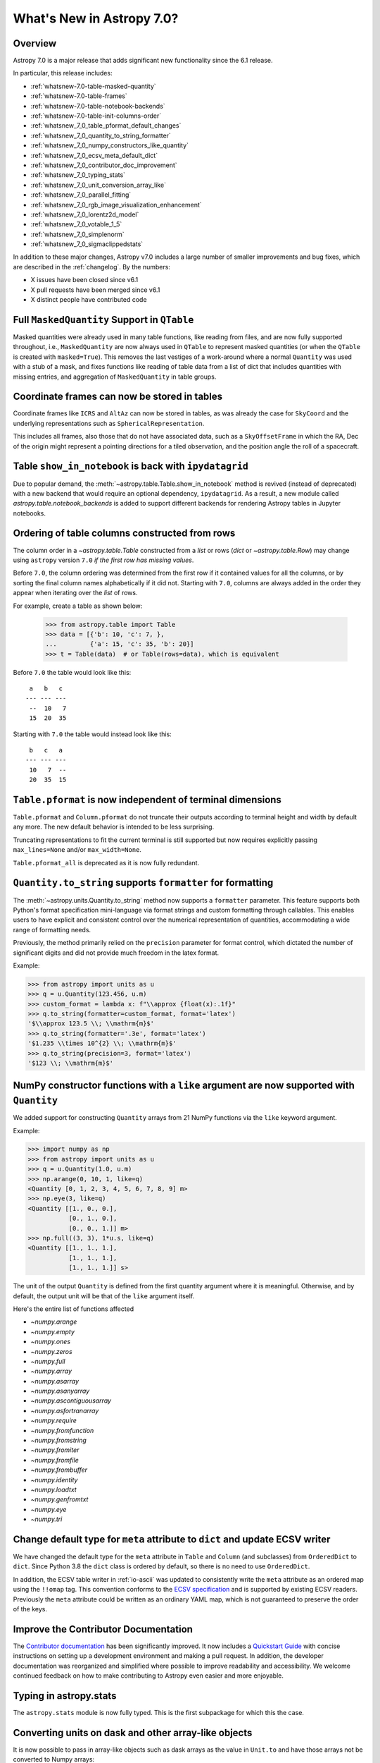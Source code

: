 .. _whatsnew-7.0:

**************************
What's New in Astropy 7.0?
**************************

Overview
========

Astropy 7.0 is a major release that adds significant new functionality since
the 6.1 release.

In particular, this release includes:

* :ref:`whatsnew-7.0-table-masked-quantity`
* :ref:`whatsnew-7.0-table-frames`
* :ref:`whatsnew-7.0-table-notebook-backends`
* :ref:`whatsnew-7.0-table-init-columns-order`
* :ref:`whatsnew_7_0_table_pformat_default_changes`
* :ref:`whatsnew_7_0_quantity_to_string_formatter`
* :ref:`whatsnew_7_0_numpy_constructors_like_quantity`
* :ref:`whatsnew_7_0_ecsv_meta_default_dict`
* :ref:`whatsnew_7_0_contributor_doc_improvement`
* :ref:`whatsnew_7_0_typing_stats`
* :ref:`whatsnew_7_0_unit_conversion_array_like`
* :ref:`whatsnew_7_0_parallel_fitting`
* :ref:`whatsnew_7_0_rgb_image_visualization_enhancement`
* :ref:`whatsnew_7_0_lorentz2d_model`
* :ref:`whatsnew_7_0_votable_1_5`
* :ref:`whatsnew_7_0_simplenorm`
* :ref:`whatsnew_7_0_sigmaclippedstats`

In addition to these major changes, Astropy v7.0 includes a large number of
smaller improvements and bug fixes, which are described in the :ref:`changelog`.
By the numbers:

* X issues have been closed since v6.1
* X pull requests have been merged since v6.1
* X distinct people have contributed code

.. _whatsnew-7.0-table-masked-quantity:

Full ``MaskedQuantity`` Support in ``QTable``
=============================================

Masked quantities were already used in many table functions, like reading from
files, and are now fully supported throughout, i.e., ``MaskedQuantity`` are
now always used in ``QTable`` to represent masked quantities (or when the
``QTable`` is created with ``masked=True``). This removes the last vestiges of
a work-around where a normal ``Quantity`` was used with a stub of a mask, and
fixes functions like reading of table data from a list of dict that includes
quantities with missing entries, and aggregation of ``MaskedQuantity`` in
table groups.

.. _whatsnew-7.0-table-frames:

Coordinate frames can now be stored in tables
=============================================

Coordinate frames like ``ICRS`` and ``AltAz`` can now be stored in tables, as
was already the case for ``SkyCoord`` and the underlying representations such
as ``SphericalRepresentation``.

This includes all frames, also those that do not have associated data, such as
a ``SkyOffsetFrame`` in which the RA, Dec of the origin might represent a
pointing directions for a tiled observation, and the position angle the roll of
a spacecraft.

.. _whatsnew-7.0-table-notebook-backends:

Table ``show_in_notebook`` is back with ``ipydatagrid``
=======================================================

Due to popular demand, the :meth:`~astropy.table.Table.show_in_notebook`
method is revived (instead of deprecated) with a new backend that would
require an optional dependency, ``ipydatagrid``. As a result, a new module
called `astropy.table.notebook_backends` is added to support different
backends for rendering Astropy tables in Jupyter notebooks.

.. image:: https://raw.githubusercontent.com/jupyter-widgets/ipydatagrid/main/static/ipydatagrid_1.gif
   :width: 450px
   :alt: Animated DataGrid usage example from ipydatagrid

.. _whatsnew-7.0-table-init-columns-order:

Ordering of table columns constructed from rows
===============================================

The column order in a `~astropy.table.Table` constructed from a `list` or rows (`dict`
or `~astropy.table.Row`) may change using ``astropy`` version ``7.0`` *if the
first row has missing values*.

Before ``7.0``, the column ordering was determined from the first row if it contained
values for all the columns, or by sorting the final column names alphabetically if it
did not. Starting with ``7.0``, columns are always added in the order they appear
when iterating over  the `list` of rows.

For example, create a table as shown below:

    >>> from astropy.table import Table
    >>> data = [{'b': 10, 'c': 7, },
    ...         {'a': 15, 'c': 35, 'b': 20}]
    >>> t = Table(data)  # or Table(rows=data), which is equivalent


Before ``7.0`` the table would look like this::

     a   b   c
    --- --- ---
     --  10   7
     15  20  35


Starting with ``7.0`` the table would instead look like this::

     b   c   a
    --- --- ---
     10   7  --
     20  35  15

.. _whatsnew_7_0_table_pformat_default_changes:

``Table.pformat`` is now independent of terminal dimensions
===========================================================

``Table.pformat`` and ``Column.pformat`` do not truncate their outputs according
to terminal height and width by default any more. The new default behavior is
intended to be less surprising.

Truncating representations to fit the current terminal is still supported but
now requires explicitly passing ``max_lines=None`` and/or ``max_width=None``.

``Table.pformat_all`` is deprecated as it is now fully redundant.


.. _whatsnew_7_0_quantity_to_string_formatter:

``Quantity.to_string`` supports ``formatter`` for formatting
==============================================================

The :meth:`~astropy.units.Quantity.to_string` method now supports a ``formatter`` parameter.
This feature supports both Python's format specification mini-language via format strings and
custom formatting through callables. This enables users to have explicit and consistent control
over the numerical representation of quantities, accommodating a wide range of formatting needs.

Previously, the method primarily relied on the ``precision`` parameter for format control, which dictated
the number of significant digits and did not provide much freedom in the latex format.

Example:

.. code-block:: python

    >>> from astropy import units as u
    >>> q = u.Quantity(123.456, u.m)
    >>> custom_format = lambda x: f"\\approx {float(x):.1f}"
    >>> q.to_string(formatter=custom_format, format='latex')
    '$\\approx 123.5 \\; \\mathrm{m}$'
    >>> q.to_string(formatter='.3e', format='latex')
    '$1.235 \\times 10^{2} \\; \\mathrm{m}$'
    >>> q.to_string(precision=3, format='latex')
    '$123 \\; \\mathrm{m}$'

.. _whatsnew_7_0_numpy_constructors_like_quantity:

NumPy constructor functions with a ``like`` argument are now supported with ``Quantity``
========================================================================================

We added support for constructing ``Quantity`` arrays from 21 NumPy functions
via the ``like`` keyword argument.

Example:

.. code-block:: python

    >>> import numpy as np
    >>> from astropy import units as u
    >>> q = u.Quantity(1.0, u.m)
    >>> np.arange(0, 10, 1, like=q)
    <Quantity [0, 1, 2, 3, 4, 5, 6, 7, 8, 9] m>
    >>> np.eye(3, like=q)
    <Quantity [[1., 0., 0.],
               [0., 1., 0.],
               [0., 0., 1.]] m>
    >>> np.full((3, 3), 1*u.s, like=q)
    <Quantity [[1., 1., 1.],
               [1., 1., 1.],
               [1., 1., 1.]] s>


The unit of the output ``Quantity`` is defined from the first quantity argument
where it is meaningful. Otherwise, and by default, the output unit will be that
of the ``like`` argument itself.

Here's the entire list of functions affected

* `~numpy.arange`
* `~numpy.empty`
* `~numpy.ones`
* `~numpy.zeros`
* `~numpy.full`
* `~numpy.array`
* `~numpy.asarray`
* `~numpy.asanyarray`
* `~numpy.ascontiguousarray`
* `~numpy.asfortranarray`
* `~numpy.require`
* `~numpy.fromfunction`
* `~numpy.fromstring`
* `~numpy.fromiter`
* `~numpy.fromfile`
* `~numpy.frombuffer`
* `~numpy.identity`
* `~numpy.loadtxt`
* `~numpy.genfromtxt`
* `~numpy.eye`
* `~numpy.tri`

.. _whatsnew_7_0_ecsv_meta_default_dict:

Change default type for ``meta`` attribute to ``dict`` and update ECSV writer
=============================================================================

We have changed the default type for the ``meta`` attribute in ``Table`` and ``Column``
(and subclasses) from ``OrderedDict`` to ``dict``. Since Python 3.8 the ``dict`` class
is ordered by default, so there is no need to use ``OrderedDict``.

In addition, the ECSV table writer in :ref:`io-ascii` was updated to consistently
write the ``meta`` attribute as an ordered map using the  ``!!omap`` tag. This
convention conforms to the `ECSV specification
<https://github.com/astropy/astropy-APEs/blob/main/APE6.rst>`_ and is supported by
existing ECSV readers. Previously the ``meta`` attribute could be written as an ordinary
YAML map, which is not guaranteed to preserve the order of the keys.

.. _whatsnew_7_0_contributor_doc_improvement:

Improve the Contributor Documentation
=====================================

The `Contributor documentation <https://docs.astropy.org/en/latest/index_dev.html>`_ has
been significantly improved. It now includes a `Quickstart Guide
<https://docs.astropy.org/en/latest/development/quickstart.html>`_ with concise
instructions on setting up a development environment and making a pull request. In
addition, the developer documentation was reorganized and simplified where possible to
improve readability and accessibility. We welcome continued feedback on how to make
contributing to Astropy even easier and more enjoyable.

.. _whatsnew_7_0_typing_stats:

Typing in astropy.stats
=======================

The ``astropy.stats`` module is now fully typed. This is the first subpackage for
which this the case.

.. _whatsnew_7_0_unit_conversion_array_like:

Converting units on dask and other array-like objects
=====================================================

It is now possible to pass in array-like objects such as dask arrays as the
value in ``Unit.to`` and have those arrays not be converted to Numpy arrays:

.. doctest-requires:: dask

    >>> from dask import array as da
    >>> from astropy import units as u
    >>> arr = da.arange(10)
    >>> u.m.to(u.km, value=arr)
    dask.array<mul, shape=(10,), dtype=float64, chunksize=(10,), chunktype=numpy.ndarray>

Note that it is not yet possible to use ``Quantity`` with dask arrays directly.

.. _whatsnew_7_0_parallel_fitting:

Fitting models in parallel with N-dimensional data
==================================================

A new function, :func:`~astropy.modeling.fitting.parallel_fit_dask`, has been
added to the :mod:`astropy.modeling` module. This function makes it easy to fit
many parts of an N-dimensional array in parallel, such as fitting all the
spectra in a spectral cube. This makes use of the `dask
<https://www.dask.org/>`_ package to efficiently parallelize the problem,
running it either on multiple processes of a single machine or in a distributed
environment. A simple example might be:

.. doctest-skip::

    >>> from astropy.modeling.models import Gaussian1D
    >>> from astropy.modeling.fitting import parallel_fit_dask, TRFLSQFitter
    >>> model_fit = parallel_fit_dask(model=Gaussian1D(),
    ...                               fitter=TRFLSQFitter(),
    ...                               data=data,
    ...                               world=wcs,
    ...                               fitting_axes=0)

where ``data`` is a 3-D array, and ``wcs`` is the :class:`~astropy.wcs.WCS`
object associated with the data. A full example can be found at
:ref:`parallel-fitting`.

.. _whatsnew_7_0_rgb_image_visualization_enhancement:

RGB image visualization enhancements
====================================


The `RGB image visualization functionality <https://docs.astropy.org/en/latest/visualization/rgb.html>`_
in ``astropy.visualization`` has been expanded to support more flexible methods
for creating composite RGB images.

A new function :func:`~astropy.visualization.make_rgb` allows for creating RGB
images with independent scaling on each filter, using arbitrary stretch and
interval functions (instances of subclasses of
:class:`~astropy.visualization.BaseStretch` and
:class:`~astropy.visualization.BaseInterval`, respectively).

Additionally, the :func:`~astropy.visualization.make_lupton_rgb` function
(which performs interconnected R, G, B image scaling) now also supports
arbitrary stretch and interval functions, in addition to the default Lupton
asihn stretch.


.. plot::
   :context: reset
   :nofigs:

    import numpy as np
    import matplotlib.pyplot as plt
    from astropy.visualization import make_rgb, make_lupton_rgb, ManualInterval, LogStretch
    from astropy.io import fits
    from astropy.utils.data import get_pkg_data_filename

    # Read in the three images downloaded from here:
    g_name = get_pkg_data_filename('visualization/reprojected_sdss_g.fits.bz2')
    r_name = get_pkg_data_filename('visualization/reprojected_sdss_r.fits.bz2')
    i_name = get_pkg_data_filename('visualization/reprojected_sdss_i.fits.bz2')
    g = fits.getdata(g_name)
    r = fits.getdata(r_name)
    i = fits.getdata(i_name)

    fig, axes = plt.subplots(1, 2)
    fig.set_size_inches(10,4)


.. plot::
   :context:
   :include-source:

    intervals = [ManualInterval(vmin=0, vmax=np.percentile(img,99.95)) for img in [i,r,g]]

    rgb_log = make_rgb(i, r, g, interval=intervals, stretch=LogStretch(a=1000))
    rgb_log_lupton = make_lupton_rgb(i, r, g, interval=intervals, stretch_object=LogStretch(a=5))

    axes[0].imshow(rgb_log, origin='lower')
    axes[1].imshow(rgb_log_lupton, origin='lower')

.. _whatsnew_7_0_lorentz2d_model:

New ``Lorentz2D`` model
=======================

A new 2D Lorentzian model has been added to the ``astropy.modeling``
package.

.. _whatsnew_7_0_votable_1_5:

Support VOTable version 1.5
===========================

The `Astropy VOTable parser <https://docs.astropy.org/en/stable/io/votable/index.html>`_
now supports version 1.5 of the VOTable standard.  The main new feature is that the
``COOSYS`` specification now has a ``refposition`` attribute analogous to that for ``TIMESYS``.

At this writing, version 1.5 is a proposed standard, but it is expected to be approved as an
official recommendation soon.

.. _whatsnew_7_0_simplenorm:

New ``SimpleNorm`` class
========================

A new convenience class, :class:`~astropy.visualization.SimpleNorm`,
has been added to the ``astropy.visualization`` module.
This class provides a simple interface to create
a :class:`~astropy.visualization.ImageNormalize`
normalization object that can be used with Matplotlib's
:meth:`~matplotlib.axes.Axes.imshow` method. It also provides
a :meth:`~astropy.visualization.SimpleNorm.imshow` method that
wraps Matplotlib's :meth:`matplotlib.axes.Axes.imshow` method and
automatically sets the normalization.

Here's an example using the :func:`~astropy.visualization.SimpleNorm`
function with its :meth:`~astropy.visualization.SimpleNorm.imshow`
method:

.. plot::
    :include-source:

    import numpy as np
    import matplotlib.pyplot as plt
    from astropy.visualization import SimpleNorm

    # Generate a test image
    image = np.arange(65536).reshape((256, 256))

    # Create an ImageNormalize object
    snorm = SimpleNorm('sqrt', percent=98)

    # Display the image
    fig, ax = plt.subplots()
    axim = snorm.imshow(image, ax=ax, origin='lower')
    fig.colorbar(axim)

.. _whatsnew_7_0_sigmaclippedstats:

New ``SigmaClippedStats`` class
===============================

A new convenience class, :class:`~astropy.stats.SigmaClippedStats`, has
been added to the :mod:`~astropy.stats` module. This class provides a
convenient way to compute statistics of an array with sigma-clipping. A
simple example might be:

.. doctest-skip::

    >>> import numpy as np
    >>> from astropy.stats import SigmaClippedStats
    >>> rng = np.random.default_rng(seed=42)
    >>> data = rng.exponential(scale=100, size=500)
    >>> stats = SigmaClippedStats(data, sigma=3, maxiters=10)
    >>> stats.min(), stats.max(), stats.sum()  # doctest: +FLOAT_CMP
    (np.float64(0.8129422833034009), np.float64(255.34193997940474), np.float64(36783.895498717866))
    >>> stats.mean(), stats.median(), stats.std()  # doctest: +FLOAT_CMP
    (np.float64(79.61882142579624), np.float64(60.01103363578014), np.float64(65.4457063794851))
    >>> stats.mode(), stats.var(), stats.mad_std()  # doctest: +FLOAT_CMP
    (np.float64(20.79545805574793), np.float64(4283.1404835097765), np.float64(62.608350894722484))
    >>> stats.biweight_location(), stats.biweight_scale()  # doctest: +FLOAT_CMP
    (np.float64(67.98055399699436), np.float64(64.82889460022386))

Full change log
===============

To see a detailed list of all changes in version v7.0, including changes in
API, please see the :ref:`changelog`.
